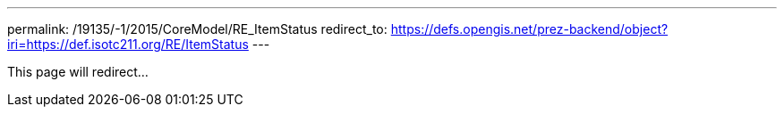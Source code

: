 ---
permalink: /19135/-1/2015/CoreModel/RE_ItemStatus
redirect_to: https://defs.opengis.net/prez-backend/object?iri=https://def.isotc211.org/RE/ItemStatus
---

This page will redirect...
